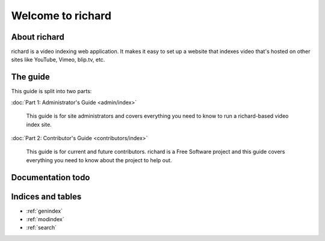 ====================
 Welcome to richard
====================

About richard
=============

richard is a video indexing web application. It makes it easy to set up
a website that indexes video that's hosted on other sites like YouTube,
Vimeo, blip.tv, etc.


The guide
=========

This guide is split into two parts:

:doc:`Part 1: Administrator's Guide <admin/index>`

    This guide is for site administrators and covers everything
    you need to know to run a richard-based video index site.

:doc:`Part 2: Contributor's Guide <contributors/index>`

    This guide is for current and future contributors. richard is
    a Free Software project and this guide covers everything you
    need to know about the project to help out.


Documentation todo
==================

.. todolist::


Indices and tables
==================

* :ref:`genindex`
* :ref:`modindex`
* :ref:`search`
